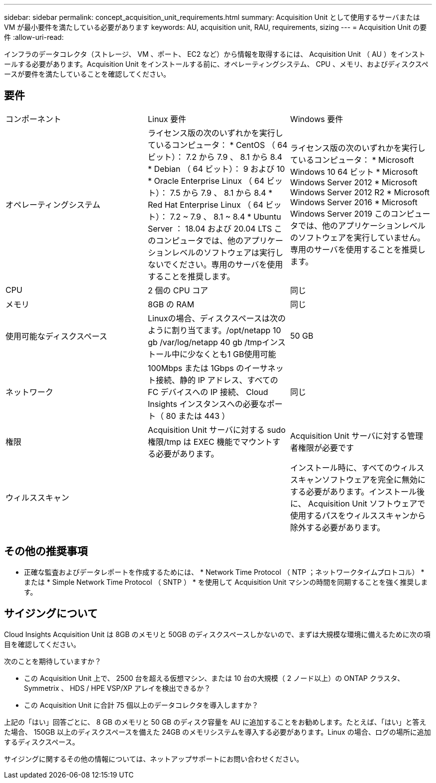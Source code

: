 ---
sidebar: sidebar 
permalink: concept_acquisition_unit_requirements.html 
summary: Acquisition Unit として使用するサーバまたは VM が最小要件を満たしている必要があります 
keywords: AU, acquisition unit, RAU, requirements, sizing 
---
= Acquisition Unit の要件
:allow-uri-read: 


[role="lead"]
インフラのデータコレクタ（ストレージ、 VM 、ポート、 EC2 など）から情報を取得するには、 Acquisition Unit （ AU ）をインストールする必要があります。Acquisition Unit をインストールする前に、オペレーティングシステム、 CPU 、メモリ、およびディスクスペースが要件を満たしていることを確認してください。



== 要件

|===


| コンポーネント | Linux 要件 | Windows 要件 


| オペレーティングシステム | ライセンス版の次のいずれかを実行しているコンピュータ： * CentOS （ 64 ビット）： 7.2 から 7.9 、 8.1 から 8.4 * Debian （ 64 ビット）： 9 および 10 * Oracle Enterprise Linux （ 64 ビット）： 7.5 から 7.9 、 8.1 から 8.4 * Red Hat Enterprise Linux （ 64 ビット）： 7.2 ~ 7.9 、 8.1 ~ 8.4 * Ubuntu Server ： 18.04 および 20.04 LTS このコンピュータでは、他のアプリケーションレベルのソフトウェアは実行しないでください。専用のサーバを使用することを推奨します。 | ライセンス版の次のいずれかを実行しているコンピュータ： * Microsoft Windows 10 64 ビット * Microsoft Windows Server 2012 * Microsoft Windows Server 2012 R2 * Microsoft Windows Server 2016 * Microsoft Windows Server 2019 このコンピュータでは、他のアプリケーションレベルのソフトウェアを実行していません。専用のサーバを使用することを推奨します。 


| CPU | 2 個の CPU コア | 同じ 


| メモリ | 8GB の RAM | 同じ 


| 使用可能なディスクスペース | Linuxの場合、ディスクスペースは次のように割り当てます。/opt/netapp 10 gb /var/log/netapp 40 gb /tmpインストール中に少なくとも1 GB使用可能 | 50 GB 


| ネットワーク | 100Mbps または 1Gbps のイーサネット接続、静的 IP アドレス、すべての FC デバイスへの IP 接続、 Cloud Insights インスタンスへの必要なポート（ 80 または 443 ） | 同じ 


| 権限 | Acquisition Unit サーバに対する sudo 権限/tmp は EXEC 機能でマウントする必要があります。 | Acquisition Unit サーバに対する管理者権限が必要です 


| ウィルススキャン |  | インストール時に、すべてのウィルススキャンソフトウェアを完全に無効にする必要があります。インストール後に、 Acquisition Unit ソフトウェアで使用するパスをウィルススキャンから除外する必要があります。 
|===


== その他の推奨事項

* 正確な監査およびデータレポートを作成するためには、 * Network Time Protocol （ NTP ；ネットワークタイムプロトコル） * または * Simple Network Time Protocol （ SNTP ） * を使用して Acquisition Unit マシンの時間を同期することを強く推奨します。




== サイジングについて

Cloud Insights Acquisition Unit は 8GB のメモリと 50GB のディスクスペースしかないので、まずは大規模な環境に備えるために次の項目を確認してください。

次のことを期待していますか？

* この Acquisition Unit 上で、 2500 台を超える仮想マシン、または 10 台の大規模（ 2 ノード以上）の ONTAP クラスタ、 Symmetrix 、 HDS / HPE VSP/XP アレイを検出できるか？
* この Acquisition Unit に合計 75 個以上のデータコレクタを導入しますか？


上記の「はい」回答ごとに、 8 GB のメモリと 50 GB のディスク容量を AU に追加することをお勧めします。たとえば、「はい」と答えた場合、 150GB 以上のディスクスペースを備えた 24GB のメモリシステムを導入する必要があります。Linux の場合、ログの場所に追加するディスクスペース。

サイジングに関するその他の情報については、ネットアップサポートにお問い合わせください。
